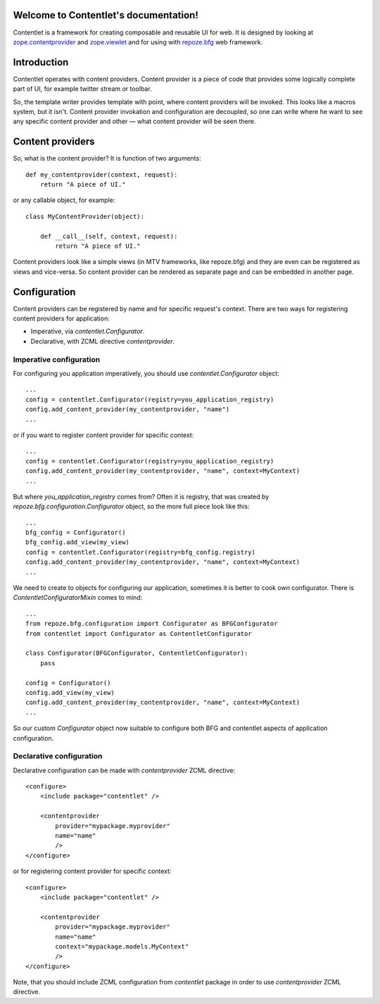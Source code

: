 .. Contentlet documentation master file, created by
   sphinx-quickstart on Sun May 23 13:14:37 2010.
   You can adapt this file completely to your liking, but it should at least
   contain the root `toctree` directive.

Welcome to Contentlet's documentation!
======================================

Contentlet is a framework for creating composable and reusable UI for web. It
is designed by looking at `zope.contentprovider
<http://pypi.python.org/pypi/zope.contentprovider>`_ and `zope.viewlet
<http://pypi.python.org/pypi/zope.viewlet>`_ and for using with `repoze.bfg
<http://bfg.repoze.org>`_ web framework.

Introduction
============

Contentlet operates with content providers. Content provider is a piece of code
that provides some logically complete part of UI, for example twitter stream or
toolbar.

So, the template writer provides template with point, where content providers
will be invoked. This looks like a macros system, but it isn't.  Content
provider invokation and configuration are decoupled, so one can write where he
want to see any specific content provider and other — what content provider
will be seen there.

Content providers
=================

So, what is the content provider? It is function of two arguments::

    def my_contentprovider(context, request):
        return "A piece of UI."

or any callable object, for example::

    class MyContentProvider(object):

        def __call__(self, context, request):
            return "A piece of UI."

Content providers look like a simple views (in MTV frameworks, like repoze.bfg)
and they are even can be registered as views and vice-versa. So content
provider can be rendered as separate page and can be embedded in another page.

Configuration
=============

Content providers can be registered by name and for specific request's context. There are two ways for registering content providers for application:

* Imperative, via `contentlet.Configurator`.

* Declarative, with ZCML directive `contentprovider`.

Imperative configuration
------------------------

For configuring you application imperatively, you should use `contentlet.Configurator` object::

    ...
    config = contentlet.Configurator(registry=you_application_registry)
    config.add_content_provider(my_contentprovider, "name")
    ...

or if you want to register content provider for specific context::

    ...
    config = contentlet.Configurator(registry=you_application_registry)
    config.add_content_provider(my_contentprovider, "name", context=MyContext)
    ...

But where `you_application_registry` comes from? Often it is registry, that was created by `repoze.bfg.configuration.Configurator` object, so the more full piece look like this::


    ...
    bfg_config = Configurator()
    bfg_config.add_view(my_view)
    config = contentlet.Configurator(registry=bfg_config.registry)
    config.add_content_provider(my_contentprovider, "name", context=MyContext)
    ...

We need to create to objects for configuring our application, sometimes it is
better to cook own configurator. There is `ContentletConfiguratorMixin` comes
to mind::

    ...
    from repoze.bfg.configuration import Configurator as BFGConfigurator
    from contentlet import Configurator as ContentletConfigurator

    class Configurator(BFGConfigurator, ContentletConfigurator):
        pass

    config = Configurator()
    config.add_view(my_view)
    config.add_content_provider(my_contentprovider, "name", context=MyContext)
    ...

So our custom `Configurator` object now suitable to configure both BFG and
contentlet aspects of application configuration.

Declarative configuration
-------------------------

Declarative configuration can be made with `contentprovider` ZCML directive::

    <configure>
        <include package="contentlet" />

        <contentprovider
            provider="mypackage.myprovider"
            name="name"
            />
    </configure>

or for registering content provider for specific context::

    <configure>
        <include package="contentlet" />

        <contentprovider
            provider="mypackage.myprovider"
            name="name"
            context="mypackage.models.MyContext"
            />
    </configure>

Note, that you should include ZCML configuration from `contentlet` package in
order to use `contentprovider` ZCML directive.
